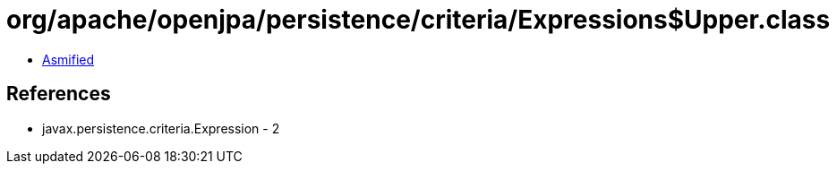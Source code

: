= org/apache/openjpa/persistence/criteria/Expressions$Upper.class

 - link:Expressions$Upper-asmified.java[Asmified]

== References

 - javax.persistence.criteria.Expression - 2
